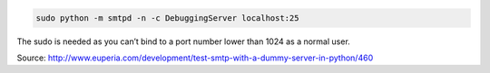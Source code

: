 .. title: Dummy smtp server in Python for testing
.. slug: dummy-smtp-server-in-python-for-testing
.. date: 2014-06-12 18:19:30 UTC+01:00
.. tags: python
.. link: 
.. description: 
.. type: text


.. code:: bash

    sudo python -m smtpd -n -c DebuggingServer localhost:25

The sudo is needed as you can’t bind to a port number lower than 1024 as a normal user.

Source: http://www.euperia.com/development/test-smtp-with-a-dummy-server-in-python/460
